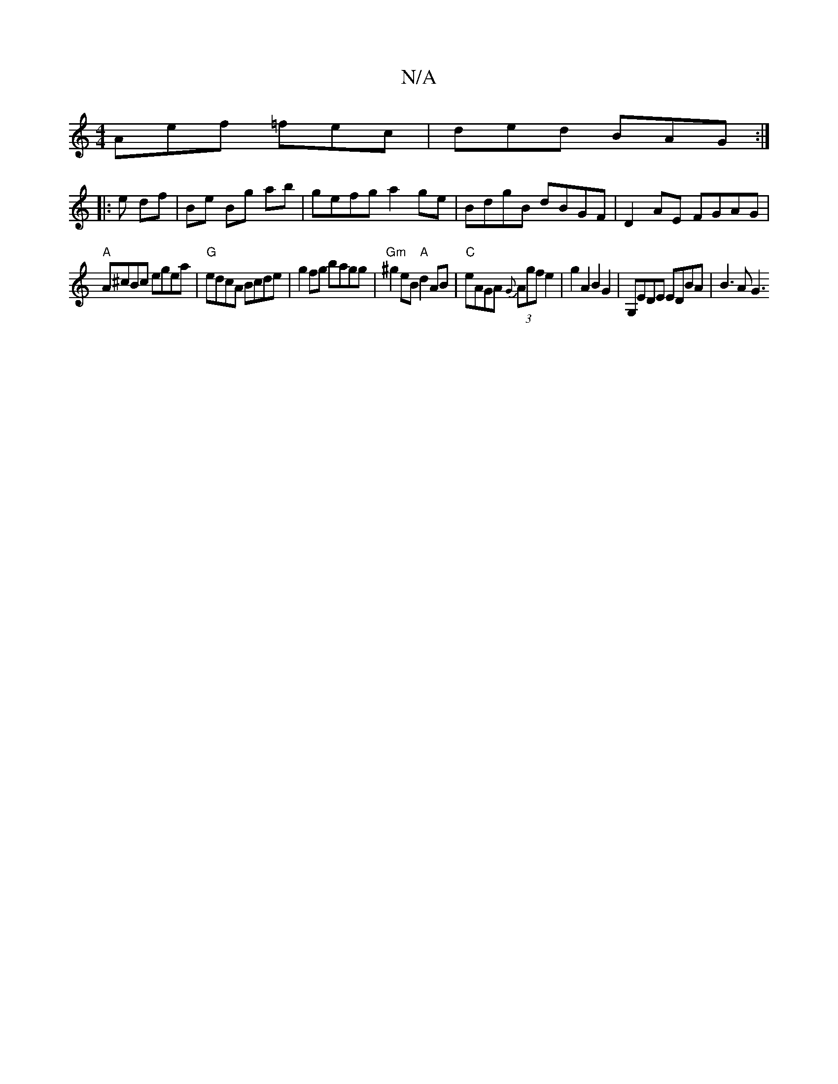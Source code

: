 X:1
T:N/A
M:4/4
R:N/A
K:Cmajor
Aef =fec | ded BAG :|
|: e df | Be Bg ab | gefg a2 ge | BdgB dBGF|D2 AE FGAG |
"A" A^cBc egea|"G"edcA Bcde | g2 fg bagg | "Gm" ^g2 eB "A"d2AB | "C"eAGA {G}(3Agf e2 | g2 A2 B2 G2 | G,EDE EDBA | B3 A G3